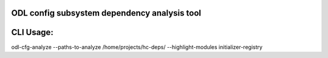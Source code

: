 ODL config subsystem dependency analysis tool
---------------------------------------------

CLI Usage:
----------

odl-cfg-analyze --paths-to-analyze /home/projects/hc-deps/ --highlight-modules initializer-registry